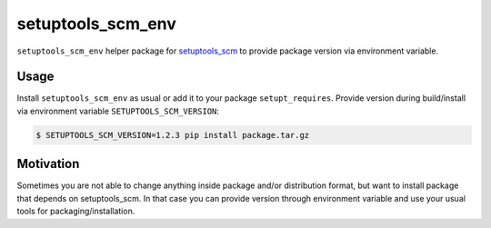 setuptools_scm_env
==================
``setuptools_scm_env`` helper package for
`setuptools_scm <https://github.com/pypa/setuptools_scm>`_ to provide
package version via environment variable.

Usage
-----
Install ``setuptools_scm_env`` as usual or add it to your package
``setupt_requires``. Provide version during build/install via environment
variable ``SETUPTOOLS_SCM_VERSION``:

.. code-block:: shell

    $ SETUPTOOLS_SCM_VERSION=1.2.3 pip install package.tar.gz


Motivation
----------
Sometimes you are not able to change anything inside package and/or
distribution format, but want to install package that depends on setuptools_scm.
In that case you can provide version through environment variable
and use your usual tools for packaging/installation.
